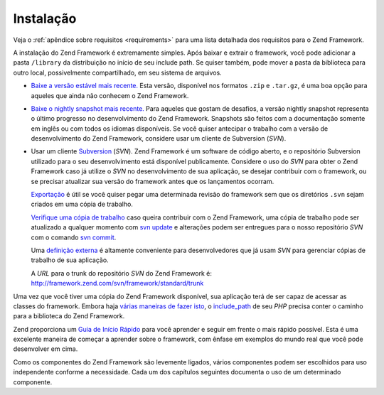 .. EN-Revision: none
.. _introduction.installation:

**********
Instalação
**********

Veja o :ref:`apêndice sobre requisitos <requirements>` para uma lista detalhada dos requisitos para o Zend
Framework.

A instalação do Zend Framework é extremamente simples. Após baixar e extrair o framework, você pode adicionar
a pasta ``/library`` da distribuição no início de seu include path. Se quiser também, pode mover a pasta da
biblioteca para outro local, possivelmente compartilhado, em seu sistema de arquivos.

- `Baixe a versão estável mais recente.`_ Esta versão, disponível nos formatos ``.zip`` e ``.tar.gz``, é uma
  boa opção para aqueles que ainda não conhecem o Zend Framework.

- `Baixe o nightly snapshot mais recente.`_ Para aqueles que gostam de desafios, a versão nightly snapshot
  representa o último progresso no desenvolvimento do Zend Framework. Snapshots são feitos com a documentação
  somente em inglês ou com todos os idiomas disponíveis. Se você quiser antecipar o trabalho com a versão de
  desenvolvimento do Zend Framework, considere usar um cliente de Subversion (*SVN*).

- Usar um cliente `Subversion`_ (*SVN*). Zend Framework é um software de código aberto, e o repositório
  Subversion utilizado para o seu desenvolvimento está disponível publicamente. Considere o uso do *SVN* para
  obter o Zend Framework caso já utilize o *SVN* no desenvolvimento de sua aplicação, se desejar contribuir com
  o framework, ou se precisar atualizar sua versão do framework antes que os lançamentos ocorram.

  `Exportação`_ é útil se você quiser pegar uma determinada revisão do framework sem que os diretórios
  ``.svn`` sejam criados em uma cópia de trabalho.

  `Verifique uma cópia de trabalho`_ caso queira contribuir com o Zend Framework, uma cópia de trabalho pode ser
  atualizado a qualquer momento com `svn update`_ e alterações podem ser entregues para o nosso repositório
  *SVN* com o comando `svn commit`_.

  Uma `definição externa`_ é altamente conveniente para desenvolvedores que já usam *SVN* para gerenciar
  cópias de trabalho de sua aplicação.

  A *URL* para o trunk do repositório *SVN* do Zend Framework é:
  `http://framework.zend.com/svn/framework/standard/trunk`_

Uma vez que você tiver uma cópia do Zend Framework disponível, sua aplicação terá de ser capaz de acessar as
classes do framework. Embora haja `várias maneiras de fazer isto`_, o `include_path`_ de seu *PHP* precisa conter
o caminho para a biblioteca do Zend Framework.

Zend proporciona um `Guia de Início Rápido`_ para você aprender e seguir em frente o mais rápido possível.
Esta é uma excelente maneira de começar a aprender sobre o framework, com ênfase em exemplos do mundo real que
você pode desenvolver em cima.

Como os componentes do Zend Framework são levemente ligados, vários componentes podem ser escolhidos para uso
independente conforme a necessidade. Cada um dos capítulos seguintes documenta o uso de um determinado componente.



.. _`Baixe a versão estável mais recente.`: http://framework.zend.com/download/latest
.. _`Baixe o nightly snapshot mais recente.`: http://framework.zend.com/download/snapshot
.. _`Subversion`: http://subversion.tigris.org
.. _`Exportação`: http://svnbook.red-bean.com/nightly/en/svn.ref.svn.c.export.html
.. _`Verifique uma cópia de trabalho`: http://svnbook.red-bean.com/nightly/en/svn.ref.svn.c.checkout.html
.. _`svn update`: http://svnbook.red-bean.com/nightly/en/svn.ref.svn.c.update.html
.. _`svn commit`: http://svnbook.red-bean.com/nightly/en/svn.ref.svn.c.commit.html
.. _`definição externa`: http://svnbook.red-bean.com/nightly/en/svn.advanced.externals.html
.. _`http://framework.zend.com/svn/framework/standard/trunk`: http://framework.zend.com/svn/framework/standard/trunk
.. _`várias maneiras de fazer isto`: http://www.php.net/manual/en/configuration.changes.php
.. _`include_path`: http://www.php.net/manual/en/ini.core.php#ini.include-path
.. _`Guia de Início Rápido`: http://framework.zend.com/docs/quickstart
